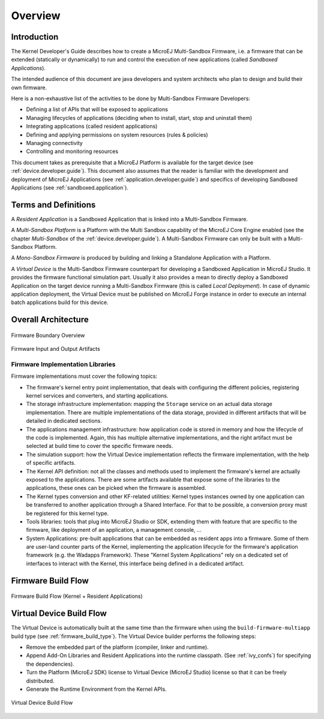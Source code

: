 Overview
========

Introduction
------------

The Kernel Developer's Guide describes how to create a
MicroEJ Multi-Sandbox Firmware, i.e. a firmware that can be extended
(statically or dynamically) to run and control the execution of new
applications (called *Sandboxed Applications*).

The intended audience of this document are java developers and system
architects who plan to design and build their own firmware.

Here is a non-exhaustive list of the activities to be done by Multi-Sandbox
Firmware Developers:

-  Defining a list of APIs that will be exposed to applications

-  Managing lifecycles of applications (deciding when to install, start,
   stop and uninstall them)

-  Integrating applications (called resident applications)

-  Defining and applying permissions on system resources (rules &
   policies)

-  Managing connectivity

-  Controlling and monitoring resources

This document takes as prerequisite that a MicroEJ Platform is available
for the target device (see :ref:`device.developer.guide`).
This document also assumes that the reader is familiar with the
development and deployment of MicroEJ Applications (see :ref:`application.developer.guide`)
and specifics of developing Sandboxed Applications (see :ref:`sandboxed.application`).

Terms and Definitions
---------------------

A *Resident Application* is a Sandboxed Application that is linked into
a Multi-Sandbox Firmware.

A *Multi-Sandbox Platform* is a Platform with the Multi Sandbox
capability of the MicroEJ Core Engine enabled (see the chapter
*Multi-Sandbox* of the :ref:`device.developer.guide`).
A Multi-Sandbox Firmware can only be built with a Multi-Sandbox Platform.

A *Mono-Sandbox Firmware* is produced by building and linking a Standalone
Application with a Platform.

A *Virtual Device* is the Multi-Sandbox Firmware counterpart for developing
a Sandboxed Application in MicroEJ Studio. It provides the firmware
functional simulation part. Usually it also provides a mean to directly
deploy a Sandboxed Application on the target device running a Multi-Sandbox
Firmware (this is called *Local Deployment*). In case of dynamic
application deployment, the Virtual Device must be published on MicroEJ
Forge instance in order to execute an internal batch applications build for this
device.

Overall Architecture
--------------------

.. _fw_stack_overwiew:
.. figure:: png/overview.png
   :alt: Firmware Boundary Overview
   :align: center

   Firmware Boundary Overview

.. _in_out_artifacts:
.. figure:: png/inputs_outputs.png
   :alt: Firmware Input and Output Artifacts
   :align: center

   Firmware Input and Output Artifacts


Firmware Implementation Libraries
~~~~~~~~~~~~~~~~~~~~~~~~~~~~~~~~~

Firmware implementations must cover the following topics:

-  The firmware's kernel entry point implementation, that deals with
   configuring the different policies, registering kernel services and
   converters, and starting applications.

-  The storage infrastructure implementation: mapping the ``Storage``
   service on an actual data storage implementation. There are multiple
   implementations of the data storage, provided in different artifacts
   that will be detailed in dedicated sections.

-  The applications management infrastructure: how application code is
   stored in memory and how the lifecycle of the code is implemented.
   Again, this has multiple alternative implementations, and the right
   artifact must be selected at build time to cover the specific
   firmware needs.

-  The simulation support: how the Virtual Device implementation
   reflects the firmware implementation, with the help of specific
   artifacts.

-  The Kernel API definition: not all the classes and methods used to
   implement the firmware's kernel are actually exposed to the
   applications. There are some artifacts available that expose some of
   the libraries to the applications, these ones can be picked when the
   firmware is assembled.

-  The Kernel types conversion and other KF-related utilities: Kernel
   types instances owned by one application can be transferred to
   another application through a Shared Interface. For that to be
   possible, a conversion proxy must be registered for this kernel type.

-  Tools libraries: tools that plug into MicroEJ Studio or SDK,
   extending them with feature that are specific to the firmware, like
   deployment of an application, a management console, ...

-  System Applications: pre-built applications that can be embedded as
   resident apps into a firmware. Some of them are user-land counter
   parts of the Kernel, implementing the application lifecycle for the
   firmware's application framework (e.g. the Wadapps Framework). These
   "Kernel System Applications" rely on a dedicated set of interfaces to
   interact with the Kernel, this interface being defined in a dedicated
   artifact.


Firmware Build Flow
-------------------

.. _build_flow_generic:
.. figure:: png/build_flow_generic.png
   :alt: Firmware Build Flow (Kernel + Resident Applications)
   :align: center
   :width: 75.0%

   Firmware Build Flow (Kernel + Resident Applications)

Virtual Device Build Flow
-------------------------

The Virtual Device is automatically built at the same time than the
firmware when using the ``build-firmware-multiapp`` build type (see
:ref:`firmware_build_type`). The Virtual Device builder performs the
following steps:

-  Remove the embedded part of the platform (compiler, linker and
   runtime).

-  Append Add-On Libraries and Resident Applications into the runtime
   classpath. (See :ref:`ivy_confs`) for specifying the
   dependencies).

-  Turn the Platform (MicroEJ SDK) license to Virtual Device (MicroEJ
   Studio) license so that it can be freely distributed.

-  Generate the Runtime Environment from the Kernel APIs.

.. figure:: png/build_flow_virtual_device.png
   :alt: Virtual Device Build Flow
   :align: center

   Virtual Device Build Flow

..
   | Copyright 2008-2020, MicroEJ Corp. Content in this space is free 
   for read and redistribute. Except if otherwise stated, modification 
   is subject to MicroEJ Corp prior approval.
   | MicroEJ is a trademark of MicroEJ Corp. All other trademarks and 
   copyrights are the property of their respective owners.
